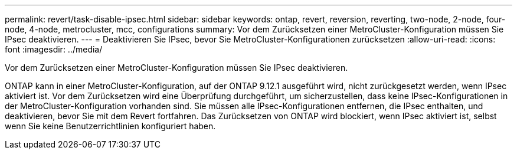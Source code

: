 ---
permalink: revert/task-disable-ipsec.html 
sidebar: sidebar 
keywords: ontap, revert, reversion, reverting, two-node, 2-node, four-node, 4-node, metrocluster, mcc, configurations 
summary: Vor dem Zurücksetzen einer MetroCluster-Konfiguration müssen Sie IPsec deaktivieren. 
---
= Deaktivieren Sie IPsec, bevor Sie MetroCluster-Konfigurationen zurücksetzen
:allow-uri-read: 
:icons: font
:imagesdir: ../media/


[role="lead"]
Vor dem Zurücksetzen einer MetroCluster-Konfiguration müssen Sie IPsec deaktivieren.

ONTAP kann in einer MetroCluster-Konfiguration, auf der ONTAP 9.12.1 ausgeführt wird, nicht zurückgesetzt werden, wenn IPsec aktiviert ist. Vor dem Zurücksetzen wird eine Überprüfung durchgeführt, um sicherzustellen, dass keine IPsec-Konfigurationen in der MetroCluster-Konfiguration vorhanden sind. Sie müssen alle IPsec-Konfigurationen entfernen, die IPsec enthalten, und deaktivieren, bevor Sie mit dem Revert fortfahren. Das Zurücksetzen von ONTAP wird blockiert, wenn IPsec aktiviert ist, selbst wenn Sie keine Benutzerrichtlinien konfiguriert haben.
